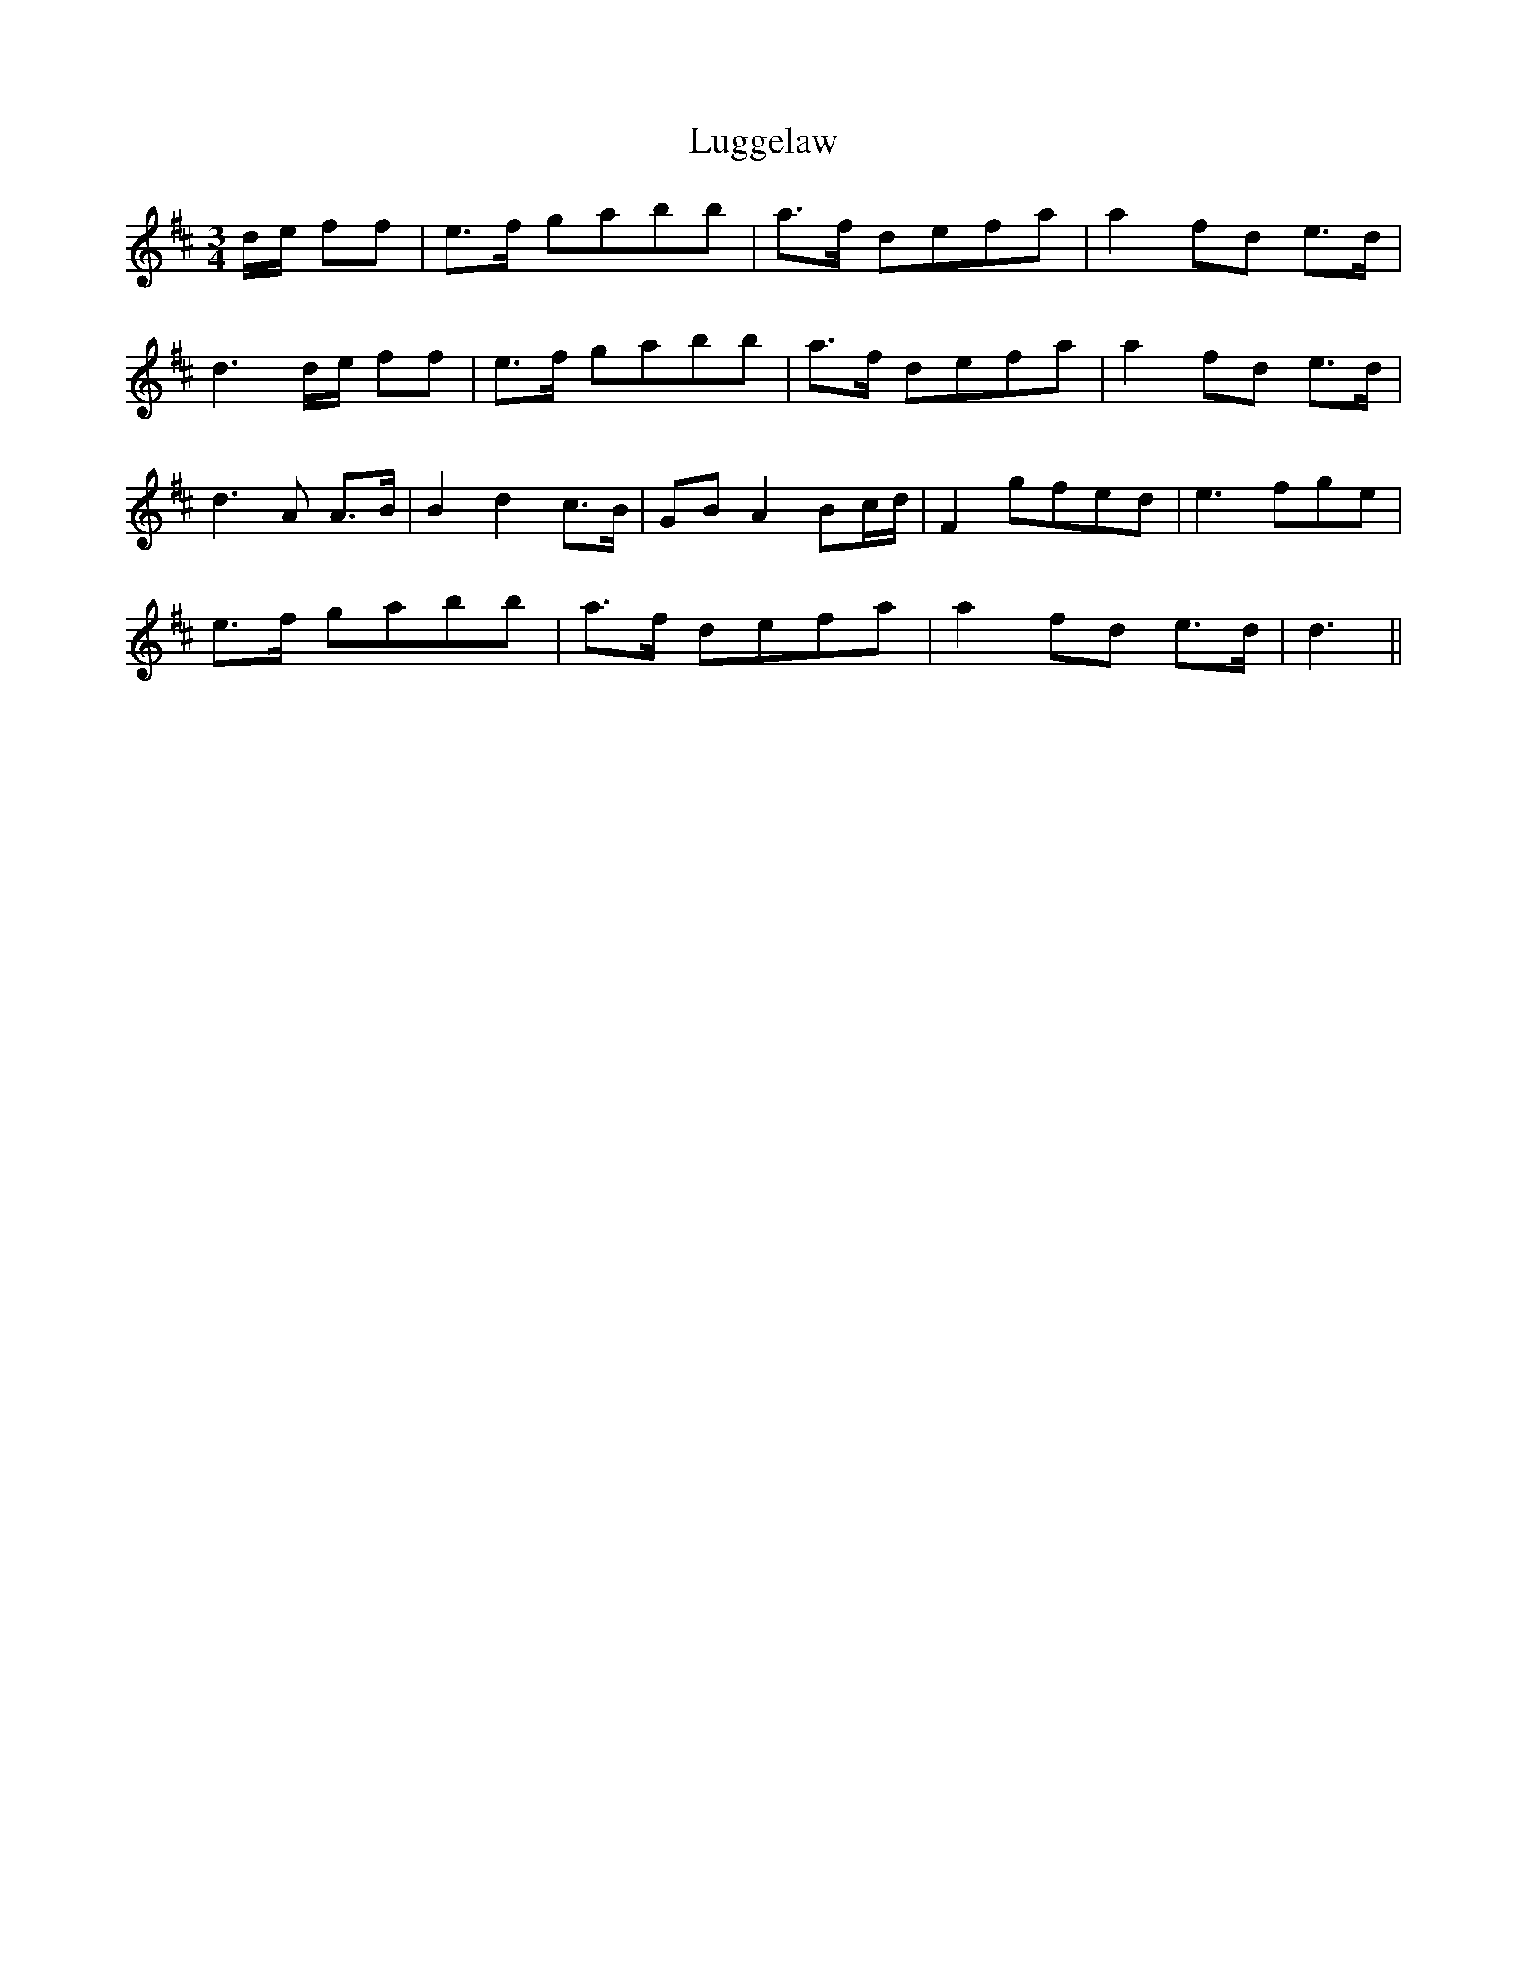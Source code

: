 X: 24534
T: Luggelaw
R: waltz
M: 3/4
K: Dmajor
d/e/ ff|e>f gabb|a>f defa|a2fd e>d|
d3d/e/ ff|e>f gabb|a>f defa|a2fd e>d|
d3A A>B|B2d2c>B|GBA2 Bc/d/|F2 gfed|e3 fge|
e>f gabb|a>f defa|a2fd e>d|d3||

